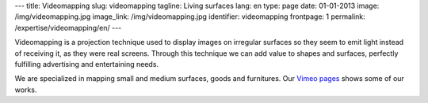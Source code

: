 ---
title: Videomapping
slug: videomapping
tagline: Living surfaces
lang: en
type: page
date: 01-01-2013
image: /img/videomapping.jpg
image_link: /img/videomapping.jpg
identifier: videomapping
frontpage: 1
permalink: /expertise/videomapping/en/
---

Videomapping is a projection technique used to display images on irregular
surfaces so they seem to emit light instead of receiving it, as they were real
screens. Through this technique we can add value to shapes and surfaces,
perfectly fulfilling advertising and entertaining needs.

We are specialized in mapping small and medium surfaces, goods and furnitures.
Our `Vimeo pages <http://vimeo.com/user11262087>`_ shows some of our works.

.. vimeo:: 44155187
   :align: center
   :height: 375
   :width: 500
   :noportrait:
   :nobyline:
   :notitle:
